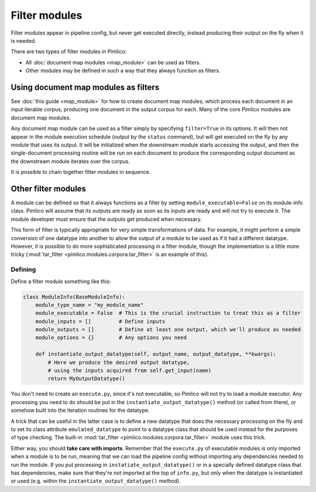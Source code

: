 ==================
  Filter modules
==================

Filter modules appear in pipeline config, but never get executed directly, instead producing their output
on the fly when it is needed.

There are two types of filter modules in Pimlico:

* All :doc:`document map modules <map_module>` can be used as filters.
* Other modules may be defined in such a way that they always function as filters.

Using document map modules as filters
=====================================

See :doc:`this guide <map_module>` for how to create document map modules, which process each document in an
input iterable corpus, producing one document in the output corpus for each. Many of the core Pimlico modules
are document map modules.

Any document map module can be used as a filter simply by specifying ``filter=True`` in its options.
It will then not appear in the module execution schedule (output by the ``status`` command), but
will get executed on the fly by any module that uses its output. It will be initialized when the downstream
module starts accessing the output, and then the single-document processing routine will be run on each document
to produce the corresponding output document as the downstream module iterates over the corpus.

It is possible to chain together filter modules in sequence.

Other filter modules
====================

A module can be defined so that it always functions as a filter by setting ``module_executable=False`` on its
module-info class. Pimlico will assume that its outputs are ready as soon as its inputs are ready and will not
try to execute it. The module developer must ensure that the outputs get produced when necessary.

This form of filter is typically appropriate for very simple transformations of data. For example, it might
perform a simple conversion of one datatype into another to allow the output of a module to be used as if it
had a different datatype. However, it is possible to do more sophisticated processing in a filter module, though
the implementation is a little more tricky (:mod:`tar_filter <pimlico.modules.corpora.tar_filter>` is an example
of this).

Defining
--------

Define a filter module something like this:

.. code-block:: py

   class ModuleInfo(BaseModuleInfo):
       module_type_name = "my_module_name"
       module_executable = False  # This is the crucial instruction to treat this as a filter
       module_inputs = []         # Define inputs
       module_outputs = []        # Define at least one output, which we'll produce as needed
       module_options = {}        # Any options you need

       def instantiate_output_datatype(self, output_name, output_datatype, **kwargs):
           # Here we produce the desired output datatype,
           # using the inputs acquired from self.get_input(name)
           return MyOutputDatatype()

You don't need to create an ``execute.py``, since it's not executable, so Pimlico will not try to load
a module executor. Any processing you need to do should be put in the ``instantiate_output_datatype()`` method
(or called from there), or somehow built into the iteration routines for the datatype.

A trick that can be useful in the latter case is to define a new datatype that does the necessary processing on
the fly and to set its class attribute ``emulated_datatype`` to point to a datatype class that should be used
instead for the purposes of type checking. The built-in :mod:`tar_filter <pimlico.modules.corpora.tar_filter>`
module uses this trick.

Either way, you should **take care with imports**.
Remember that the ``execute.py`` of executable modules is only imported
when a module is to be run, meaning that we can load the pipeline config without importing
any dependencies needed to run the module. If you put processing in ``instatiate_output_datatype()`` or in a
specially defined datatype class that has dependencies, make sure that they're not imported at the top of ``info.py``,
but only when the datatype is instantiated or used (e.g. within the ``instantiate_output_datatype()`` method).

